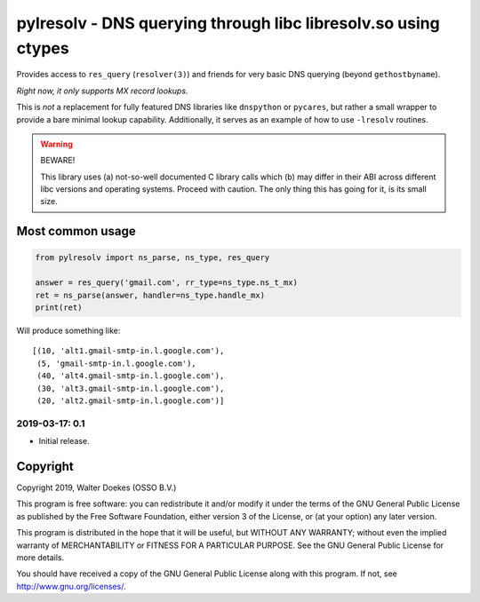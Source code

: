 pylresolv - DNS querying through libc libresolv.so using ctypes
===============================================================

Provides access to ``res_query`` (``resolver(3)``) and friends for very
basic DNS querying (beyond ``gethostbyname``).

*Right now, it only supports MX record lookups.*

This is *not* a replacement for fully featured DNS libraries like
``dnspython`` or ``pycares``, but rather a small wrapper to provide a bare
minimal lookup capability. Additionally, it serves as an example of how
to use ``-lresolv`` routines.

.. warning:: BEWARE!

    This library uses (a) not-so-well documented C library calls which
    (b) may differ in their ABI across different libc versions and
    operating systems. Proceed with caution. The only thing this has
    going for it, is its small size.


Most common usage
-----------------

.. code-block:: python

    from pylresolv import ns_parse, ns_type, res_query

    answer = res_query('gmail.com', rr_type=ns_type.ns_t_mx)
    ret = ns_parse(answer, handler=ns_type.handle_mx)
    print(ret)

Will produce something like::

    [(10, 'alt1.gmail-smtp-in.l.google.com'),
     (5, 'gmail-smtp-in.l.google.com'),
     (40, 'alt4.gmail-smtp-in.l.google.com'),
     (30, 'alt3.gmail-smtp-in.l.google.com'),
     (20, 'alt2.gmail-smtp-in.l.google.com')]


2019-03-17: 0.1
~~~~~~~~~~~~~~~

-  Initial release.


Copyright
---------

Copyright 2019, Walter Doekes (OSSO B.V.)

This program is free software: you can redistribute it and/or modify it
under the terms of the GNU General Public License as published by the
Free Software Foundation, either version 3 of the License, or (at your
option) any later version.

This program is distributed in the hope that it will be useful, but
WITHOUT ANY WARRANTY; without even the implied warranty of
MERCHANTABILITY or FITNESS FOR A PARTICULAR PURPOSE. See the GNU General
Public License for more details.

You should have received a copy of the GNU General Public License along
with this program. If not, see http://www.gnu.org/licenses/.
